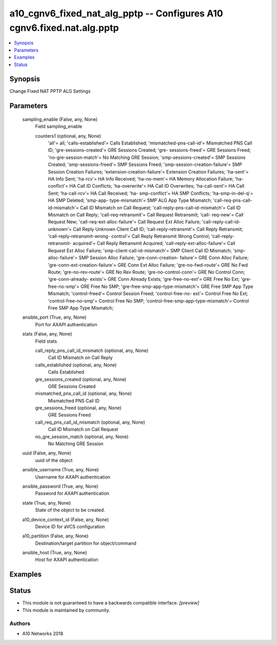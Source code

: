 .. _a10_cgnv6_fixed_nat_alg_pptp_module:


a10_cgnv6_fixed_nat_alg_pptp -- Configures A10 cgnv6.fixed.nat.alg.pptp
=======================================================================

.. contents::
   :local:
   :depth: 1


Synopsis
--------

Change Fixed NAT PPTP ALG Settings






Parameters
----------

  sampling_enable (False, any, None)
    Field sampling_enable


    counters1 (optional, any, None)
      'all'= all; 'calls-established'= Calls Established; 'mismatched-pns-call-id'= Mismatched PNS Call ID; 'gre-sessions-created'= GRE Sessions Created; 'gre- sessions-freed'= GRE Sessions Freed; 'no-gre-session-match'= No Matching GRE Session; 'smp-sessions-created'= SMP Sessions Created; 'smp-sessions-freed'= SMP Sessions Freed; 'smp-session-creation-failure'= SMP Session Creation Failures; 'extension-creation-failure'= Extension Creation Failures; 'ha-sent'= HA Info Sent; 'ha-rcv'= HA Info Received; 'ha-no-mem'= HA Memory Allocation Failure; 'ha-conflict'= HA Call ID Conflicts; 'ha-overwrite'= HA Call ID Overwrites; 'ha-call-sent'= HA Call Sent; 'ha-call-rcv'= HA Call Received; 'ha- smp-conflict'= HA SMP Conflicts; 'ha-smp-in-del-q'= HA SMP Deleted; 'smp-app- type-mismatch'= SMP ALG App Type Mismatch; 'call-req-pns-call-id-mismatch'= Call ID Mismatch on Call Request; 'call-reply-pns-call-id-mismatch'= Call ID Mismatch on Call Reply; 'call-req-retransmit'= Call Request Retransmit; 'call- req-new'= Call Request New; 'call-req-ext-alloc-failure'= Call Request Ext Alloc Failure; 'call-reply-call-id-unknown'= Call Reply Unknown Client Call ID; 'call-reply-retransmit'= Call Reply Retransmit; 'call-reply-retransmit-wrong- control'= Call Reply Retransmit Wrong Control; 'call-reply-retransmit- acquired'= Call Reply Retransmit Acquired; 'call-reply-ext-alloc-failure'= Call Request Ext Alloc Failure; 'smp-client-call-id-mismatch'= SMP Client Call ID Mismatch; 'smp-alloc-failure'= SMP Session Alloc Failure; 'gre-conn-creation- failure'= GRE Conn Alloc Failure; 'gre-conn-ext-creation-failure'= GRE Conn Ext Alloc Failure; 'gre-no-fwd-route'= GRE No Fwd Route; 'gre-no-rev-route'= GRE No Rev Route; 'gre-no-control-conn'= GRE No Control Conn; 'gre-conn-already- exists'= GRE Conn Already Exists; 'gre-free-no-ext'= GRE Free No Ext; 'gre- free-no-smp'= GRE Free No SMP; 'gre-free-smp-app-type-mismatch'= GRE Free SMP App Type Mismatch; 'control-freed'= Control Session Freed; 'control-free-no- ext'= Control Free No Ext; 'control-free-no-smp'= Control Free No SMP; 'control-free-smp-app-type-mismatch'= Control Free SMP App Type Mismatch;



  ansible_port (True, any, None)
    Port for AXAPI authentication


  stats (False, any, None)
    Field stats


    call_reply_pns_call_id_mismatch (optional, any, None)
      Call ID Mismatch on Call Reply


    calls_established (optional, any, None)
      Calls Established


    gre_sessions_created (optional, any, None)
      GRE Sessions Created


    mismatched_pns_call_id (optional, any, None)
      Mismatched PNS Call ID


    gre_sessions_freed (optional, any, None)
      GRE Sessions Freed


    call_req_pns_call_id_mismatch (optional, any, None)
      Call ID Mismatch on Call Request


    no_gre_session_match (optional, any, None)
      No Matching GRE Session



  uuid (False, any, None)
    uuid of the object


  ansible_username (True, any, None)
    Username for AXAPI authentication


  ansible_password (True, any, None)
    Password for AXAPI authentication


  state (True, any, None)
    State of the object to be created.


  a10_device_context_id (False, any, None)
    Device ID for aVCS configuration


  a10_partition (False, any, None)
    Destination/target partition for object/command


  ansible_host (True, any, None)
    Host for AXAPI authentication









Examples
--------

.. code-block:: yaml+jinja

    





Status
------




- This module is not guaranteed to have a backwards compatible interface. *[preview]*


- This module is maintained by community.



Authors
~~~~~~~

- A10 Networks 2018

